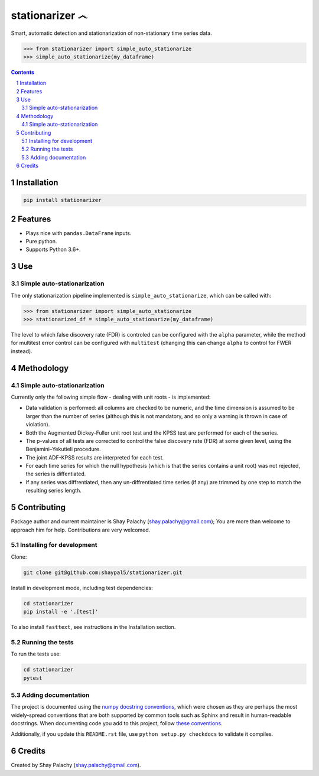 stationarizer ෴
###############
|PyPI-Status| |PyPI-Versions| |Build-Status| |Codecov| |LICENCE|

Smart, automatic detection and stationarization of non-stationary time series data.

.. code-block:: python

  >>> from stationarizer import simple_auto_stationarize
  >>> simple_auto_stationarize(my_dataframe)

.. contents::

.. section-numbering::


Installation
============

.. code-block:: bash

  pip install stationarizer
  

Features
========

* Plays nice with ``pandas.DataFrame`` inputs.
* Pure python.
* Supports Python 3.6+.


Use
===

Simple auto-stationarization
----------------------------

The only stationarization pipeline implemented is ``simple_auto_stationarize``, which can be called with:

.. code-block:: python

  >>> from stationarizer import simple_auto_stationarize
  >>> stationarized_df = simple_auto_stationarize(my_dataframe)


The level to which false discovery rate (FDR) is controled can be configured with the ``alpha`` parameter, while the method for multitest error control can be configured with ``multitest`` (changing this can change ``alpha`` to control for FWER instead).


Methodology
===========

Simple auto-stationarization
----------------------------

Currently only the following simple flow - dealing with unit roots - is implemented:

* Data validation is performed: all columns are checked to be numeric, and the time dimension is assumed to be larger than the number of series (although this is not mandatory, and so only a warning is thrown in case of violation).
* Both the Augmented Dickey-Fuller unit root test and the KPSS test are performed for each of the series.
* The p-values of all tests are corrected to control the false discovery rate (FDR) at some given level, using the Benjamini–Yekutieli procedure.
* The joint ADF-KPSS results are interpreted for each test.
* For each time series for which the null hypothesis (which is that the series contains a unit root) was not rejected, the series is diffentiated.
* If any series was diffrentiated, then any un-diffrentiated time series (if any) are trimmed by one step to match the resulting series length.



Contributing
============

Package author and current maintainer is Shay Palachy (shay.palachy@gmail.com); You are more than welcome to approach him for help. Contributions are very welcomed.

Installing for development
----------------------------

Clone:

.. code-block:: bash

  git clone git@github.com:shaypal5/stationarizer.git


Install in development mode, including test dependencies:

.. code-block:: bash

  cd stationarizer
  pip install -e '.[test]'


To also install ``fasttext``, see instructions in the Installation section.


Running the tests
-----------------

To run the tests use:

.. code-block:: bash

  cd stationarizer
  pytest


Adding documentation
--------------------

The project is documented using the `numpy docstring conventions`_, which were chosen as they are perhaps the most widely-spread conventions that are both supported by common tools such as Sphinx and result in human-readable docstrings. When documenting code you add to this project, follow `these conventions`_.

.. _`numpy docstring conventions`: https://github.com/numpy/numpy/blob/master/doc/HOWTO_DOCUMENT.rst.txt
.. _`these conventions`: https://github.com/numpy/numpy/blob/master/doc/HOWTO_DOCUMENT.rst.txt

Additionally, if you update this ``README.rst`` file,  use ``python setup.py checkdocs`` to validate it compiles.


Credits
=======

Created by Shay Palachy (shay.palachy@gmail.com).


.. |PyPI-Status| image:: https://img.shields.io/pypi/v/stationarizer.svg
  :target: https://pypi.python.org/pypi/stationarizer

.. |PyPI-Versions| image:: https://img.shields.io/pypi/pyversions/stationarizer.svg
   :target: https://pypi.python.org/pypi/stationarizer

.. |Build-Status| image:: https://travis-ci.org/shaypal5/stationarizer.svg?branch=master
  :target: https://travis-ci.org/shaypal5/stationarizer

.. |LICENCE| image:: https://github.com/shaypal5/stationarizer/blob/master/mit_license_badge.svg
  :target: https://github.com/shaypal5/stationarizer/blob/master/LICENSE
  
.. https://img.shields.io/github/license/shaypal5/stationarizer.svg

.. |Codecov| image:: https://codecov.io/github/shaypal5/stationarizer/coverage.svg?branch=master
   :target: https://codecov.io/github/shaypal5/stationarizer?branch=master
